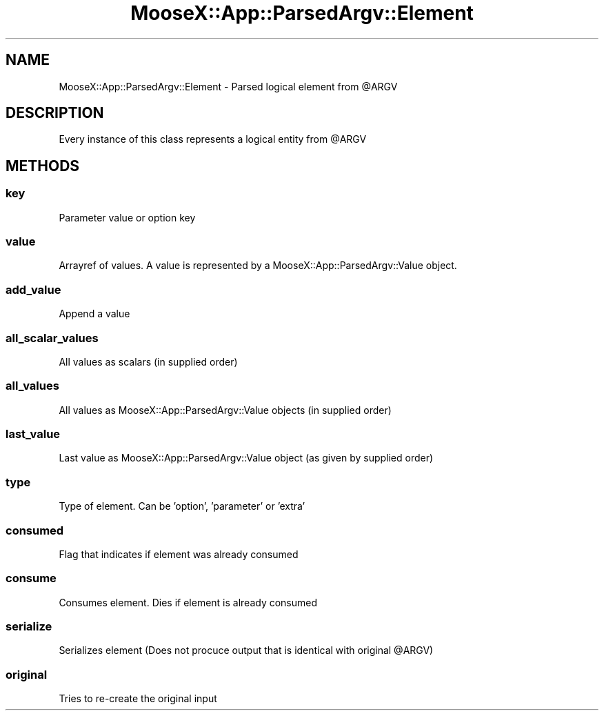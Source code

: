 .\" Automatically generated by Pod::Man 4.14 (Pod::Simple 3.40)
.\"
.\" Standard preamble:
.\" ========================================================================
.de Sp \" Vertical space (when we can't use .PP)
.if t .sp .5v
.if n .sp
..
.de Vb \" Begin verbatim text
.ft CW
.nf
.ne \\$1
..
.de Ve \" End verbatim text
.ft R
.fi
..
.\" Set up some character translations and predefined strings.  \*(-- will
.\" give an unbreakable dash, \*(PI will give pi, \*(L" will give a left
.\" double quote, and \*(R" will give a right double quote.  \*(C+ will
.\" give a nicer C++.  Capital omega is used to do unbreakable dashes and
.\" therefore won't be available.  \*(C` and \*(C' expand to `' in nroff,
.\" nothing in troff, for use with C<>.
.tr \(*W-
.ds C+ C\v'-.1v'\h'-1p'\s-2+\h'-1p'+\s0\v'.1v'\h'-1p'
.ie n \{\
.    ds -- \(*W-
.    ds PI pi
.    if (\n(.H=4u)&(1m=24u) .ds -- \(*W\h'-12u'\(*W\h'-12u'-\" diablo 10 pitch
.    if (\n(.H=4u)&(1m=20u) .ds -- \(*W\h'-12u'\(*W\h'-8u'-\"  diablo 12 pitch
.    ds L" ""
.    ds R" ""
.    ds C` ""
.    ds C' ""
'br\}
.el\{\
.    ds -- \|\(em\|
.    ds PI \(*p
.    ds L" ``
.    ds R" ''
.    ds C`
.    ds C'
'br\}
.\"
.\" Escape single quotes in literal strings from groff's Unicode transform.
.ie \n(.g .ds Aq \(aq
.el       .ds Aq '
.\"
.\" If the F register is >0, we'll generate index entries on stderr for
.\" titles (.TH), headers (.SH), subsections (.SS), items (.Ip), and index
.\" entries marked with X<> in POD.  Of course, you'll have to process the
.\" output yourself in some meaningful fashion.
.\"
.\" Avoid warning from groff about undefined register 'F'.
.de IX
..
.nr rF 0
.if \n(.g .if rF .nr rF 1
.if (\n(rF:(\n(.g==0)) \{\
.    if \nF \{\
.        de IX
.        tm Index:\\$1\t\\n%\t"\\$2"
..
.        if !\nF==2 \{\
.            nr % 0
.            nr F 2
.        \}
.    \}
.\}
.rr rF
.\" ========================================================================
.\"
.IX Title "MooseX::App::ParsedArgv::Element 3"
.TH MooseX::App::ParsedArgv::Element 3 "2019-05-13" "perl v5.32.0" "User Contributed Perl Documentation"
.\" For nroff, turn off justification.  Always turn off hyphenation; it makes
.\" way too many mistakes in technical documents.
.if n .ad l
.nh
.SH "NAME"
MooseX::App::ParsedArgv::Element \- Parsed logical element from @ARGV
.SH "DESCRIPTION"
.IX Header "DESCRIPTION"
Every instance of this class represents a logical entity from \f(CW@ARGV\fR
.SH "METHODS"
.IX Header "METHODS"
.SS "key"
.IX Subsection "key"
Parameter value or option key
.SS "value"
.IX Subsection "value"
Arrayref of values. A value is represented by a MooseX::App::ParsedArgv::Value
object.
.SS "add_value"
.IX Subsection "add_value"
Append a value
.SS "all_scalar_values"
.IX Subsection "all_scalar_values"
All values as scalars (in supplied order)
.SS "all_values"
.IX Subsection "all_values"
All values as MooseX::App::ParsedArgv::Value objects (in supplied order)
.SS "last_value"
.IX Subsection "last_value"
Last value as MooseX::App::ParsedArgv::Value object (as given by supplied order)
.SS "type"
.IX Subsection "type"
Type of element. Can be 'option', 'parameter' or 'extra'
.SS "consumed"
.IX Subsection "consumed"
Flag that indicates if element was already consumed
.SS "consume"
.IX Subsection "consume"
Consumes element. Dies if element is already consumed
.SS "serialize"
.IX Subsection "serialize"
Serializes element (Does not procuce output that is identical with original \f(CW@ARGV\fR)
.SS "original"
.IX Subsection "original"
Tries to re-create the original input
